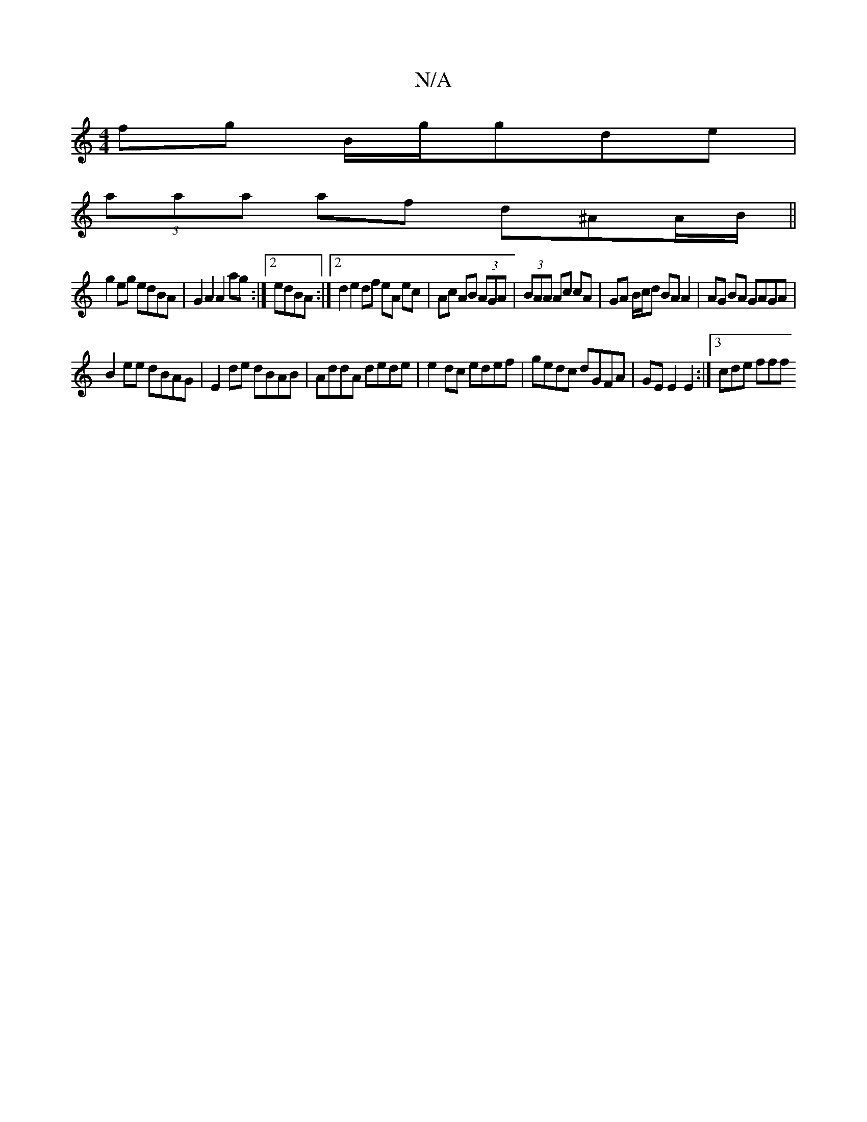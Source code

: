 X:1
T:N/A
M:4/4
R:N/A
K:Cmajor
fg B/g/gde|
(3aaa af d^AA/B/||
g2 eg edBA|G2A2 A2ag:|2 edBA :|2 d2 e2 df eA ec|Ac AB (3AGA|(3BAA Ac cA | GA B/c/d BA A2|AG BA GAGA|
B2ee dBAG|E2de dBAB|AddA dede|e2dc edef|gedc dGFA|GEE2E2:|3 cde fff 